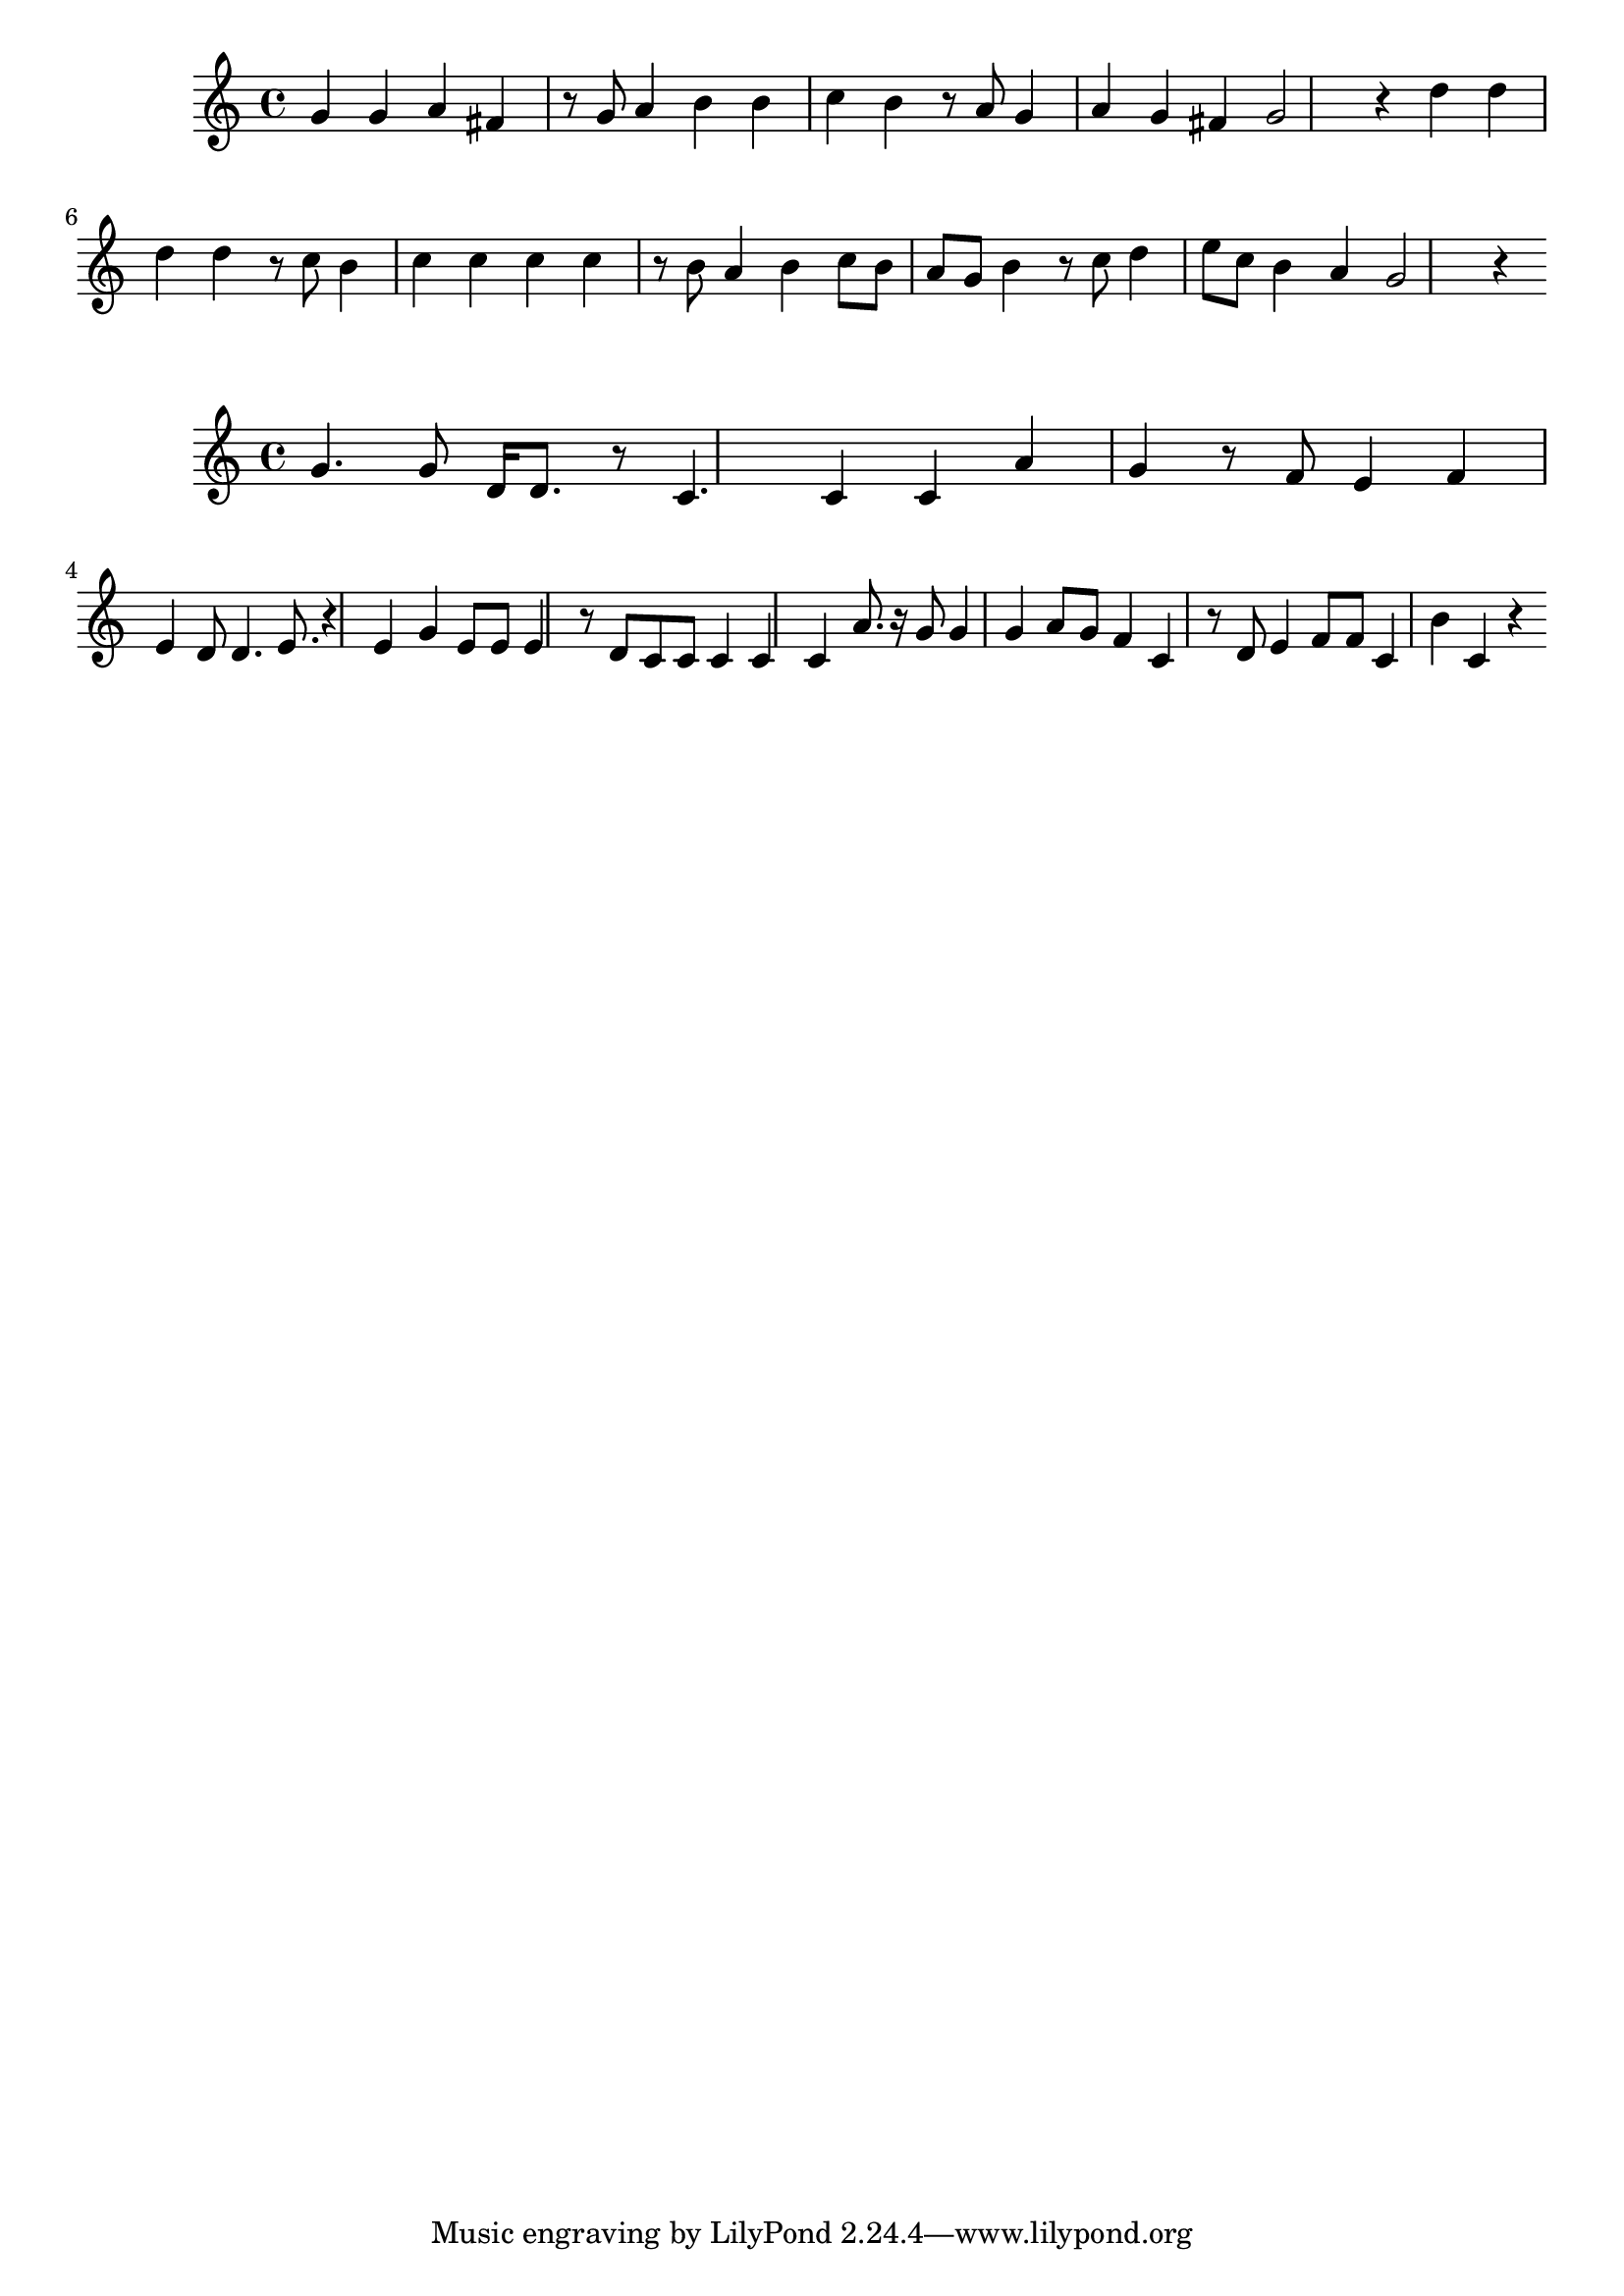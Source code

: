 \new Staff  = xzfddzwyaxddcew { g' 4  
      g' 4  
      a' 4  
      fis' 4  
      r 8  
      g' 8  
      a' 4  
      b' 4  
      b' 4  
      c'' 4  
      b' 4  
      r 8  
      a' 8  
      g' 4  
      a' 4  
      g' 4  
      fis' 4  
      g' 2  
      r 4  
      d'' 4  
      d'' 4  
      d'' 4  
      d'' 4  
      r 8  
      c'' 8  
      b' 4  
      c'' 4  
      c'' 4  
      c'' 4  
      c'' 4  
      r 8  
      b' 8  
      a' 4  
      b' 4  
      c'' 8  
      b' 8  
      a' 8  
      g' 8  
      b' 4  
      r 8  
      c'' 8  
      d'' 4  
      e'' 8  
      c'' 8  
      b' 4  
      a' 4  
      g' 2  
      r 4  
       } 
     
 
\new Staff  = xzfddzwyaxdddzc { g' 4.  
      g' 8  
      d' 16  
      d' 8.  
      r 8  
      c' 4.  
      c' 4  
      c' 4  
      a' 4  
      g' 4  
      r 8  
      f' 8  
      e' 4  
      f' 4  
      e' 4  
      d' 8  
      d' 4.  
      e' 8.  
      r 4  
      e' 4  
      g' 4  
      e' 8  
      e' 8  
      e' 4  
      r 8  
      d' 8  
      c' 8  
      c' 8  
      c' 4  
      c' 4  
      c' 4  
      a' 8.  
      r 16  
      g' 8  
      g' 4  
      g' 4  
      a' 8  
      g' 8  
      f' 4  
      c' 4  
      r 8  
      d' 8  
      e' 4  
      f' 8  
      f' 8  
      c' 4  
      b' 4  
      c' 4  
      r 4  
       } 
     
 
